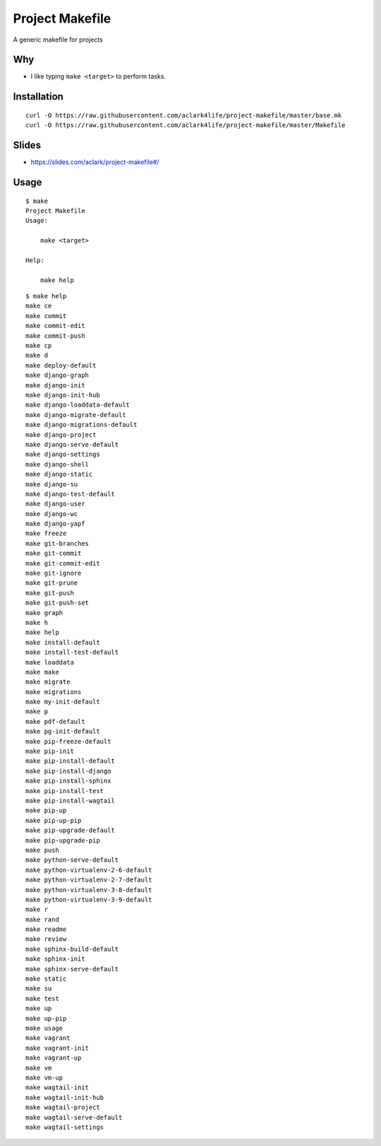 Project Makefile
================

A generic makefile for projects

Why
---

- I like typing ``make <target>`` to perform tasks.

Installation
------------

::

    curl -O https://raw.githubusercontent.com/aclark4life/project-makefile/master/base.mk
    curl -O https://raw.githubusercontent.com/aclark4life/project-makefile/master/Makefile

Slides
------

- https://slides.com/aclark/project-makefile#/

Usage
-----

::

    $ make
    Project Makefile
    Usage:

        make <target>

    Help:

        make help

::

    $ make help
    make ce
    make commit
    make commit-edit
    make commit-push
    make cp
    make d
    make deploy-default
    make django-graph
    make django-init
    make django-init-hub
    make django-loaddata-default
    make django-migrate-default
    make django-migrations-default
    make django-project
    make django-serve-default
    make django-settings
    make django-shell
    make django-static
    make django-su
    make django-test-default
    make django-user
    make django-wc
    make django-yapf
    make freeze
    make git-branches
    make git-commit
    make git-commit-edit
    make git-ignore
    make git-prune
    make git-push
    make git-push-set
    make graph
    make h
    make help
    make install-default
    make install-test-default
    make loaddata
    make make
    make migrate
    make migrations
    make my-init-default
    make p
    make pdf-default
    make pg-init-default
    make pip-freeze-default
    make pip-init
    make pip-install-default
    make pip-install-django
    make pip-install-sphinx
    make pip-install-test
    make pip-install-wagtail
    make pip-up
    make pip-up-pip
    make pip-upgrade-default
    make pip-upgrade-pip
    make push
    make python-serve-default
    make python-virtualenv-2-6-default
    make python-virtualenv-2-7-default
    make python-virtualenv-3-8-default
    make python-virtualenv-3-9-default
    make r
    make rand
    make readme
    make review
    make sphinx-build-default
    make sphinx-init
    make sphinx-serve-default
    make static
    make su
    make test
    make up
    make up-pip
    make usage
    make vagrant
    make vagrant-init
    make vagrant-up
    make vm
    make vm-up
    make wagtail-init
    make wagtail-init-hub
    make wagtail-project
    make wagtail-serve-default
    make wagtail-settings
